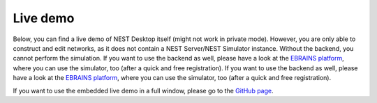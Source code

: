 Live demo
=========

Below, you can find a live demo of NEST Desktop itself (might not work in private mode).
However, you are only able to construct and edit networks, as it does not contain a NEST Server/NEST Simulator instance.
Without the backend, you cannot perform the simulation.
If you want to use the backend as well, please have a look at the `EBRAINS platform <https://nest-desktop.apps.hbp.eu/#/>`__,
where you can use the simulator, too (after a quick and free registration).
If you want to use the backend as well, please have a look at the `EBRAINS platform <https://nest-desktop.apps.hbp.eu/#/>`__,
where you can use the simulator, too (after a quick and free registration).


.. raw:: html
   :file: ./templates/iframe-live-demo.html

If you want to use the embedded live demo in a full window, please go to the `GitHub page <https://nest-desktop.github.io/app/>`__.
